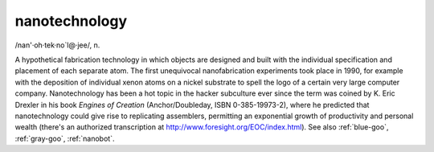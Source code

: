 .. _nanotechnology:

============================================================
nanotechnology
============================================================

/nan'·oh·tek·no\`l\@·jee/, n\.

A hypothetical fabrication technology in which objects are designed and built with the individual specification and placement of each separate atom.
The first unequivocal nanofabrication experiments took place in 1990, for example with the deposition of individual xenon atoms on a nickel substrate to spell the logo of a certain very large computer company.
Nanotechnology has been a hot topic in the hacker subculture ever since the term was coined by K. Eric Drexler in his book *Engines of Creation* (Anchor/Doubleday, ISBN 0-385-19973-2), where he predicted that nanotechnology could give rise to replicating assemblers, permitting an exponential growth of productivity and personal wealth (there's an authorized transcription at `http://www.foresight.org/EOC/index.html <http://www.foresight.org/EOC/index.html>`_).
See also :ref:`blue-goo`\, :ref:`gray-goo`\, :ref:`nanobot`\.

